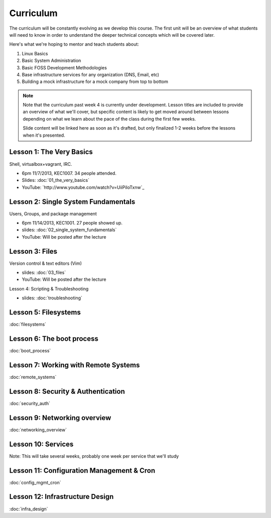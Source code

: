 Curriculum
==========

The curriculum will be constantly evolving as we develop this course. The
first unit will be an overview of what students will need to know in order to
understand the deeper technical concepts which will be covered later.

Here's what we're hoping to mentor and teach students about:

#. Linux Basics
#. Basic System Administration
#. Basic FOSS Development Methodologies
#. Base infrastructure services for any organization (DNS, Email, etc)
#. Building a mock infrastructure for a mock company from top to bottom

.. note:: Note that the curriculum past week 4 is currently under development. Lesson
    titles are included to provide an overview of what we'll cover, but specific
    content is likely to get moved around between lessons depending on what we
    learn about the pace of the class during the first few weeks.

    Slide content will be linked here as soon as it's drafted, but only finalized
    1-2 weeks before the lessons when it's presented.

Lesson 1: The Very Basics
-------------------------

Shell, virtualbox+vagrant, IRC.

- 6pm 11/7/2013, KEC1007. 34 people attended.
- Slides: :doc:`01_the_very_basics`
- YouTube: `http://www.youtube.com/watch?v=UiiPiIoTxnw`_

Lesson 2: Single System Fundamentals
------------------------------------

Users, Groups, and package management

- 6pm 11/14/2013, KEC1001. 27 people showed up.
- slides: :doc:`02_single_system_fundamentals`
- YouTube: Will be posted after the lecture

Lesson 3: Files
---------------

Version control & text editors (Vim)

- slides: :doc:`03_files`
- YouTube: Will be posted after the lecture

Lesson 4: Scripting & Troubleshooting

- slides: :doc:`troubleshooting`

Lesson 5: Filesystems
---------------------

:doc:`filesystems`

Lesson 6: The boot process
--------------------------

:doc:`boot_process`

Lesson 7: Working with Remote Systems
-------------------------------------

:doc:`remote_systems`

Lesson 8: Security & Authentication
-----------------------------------

:doc:`security_auth`

Lesson 9: Networking overview
-----------------------------

:doc:`networking_overview`

Lesson 10: Services
-------------------

Note: This will take several weeks, probably one week per service that we'll
study

Lesson 11: Configuration Management & Cron
------------------------------------------

:doc:`config_mgmt_cron`

Lesson 12: Infrastructure Design
--------------------------------

:doc:`infra_design`
